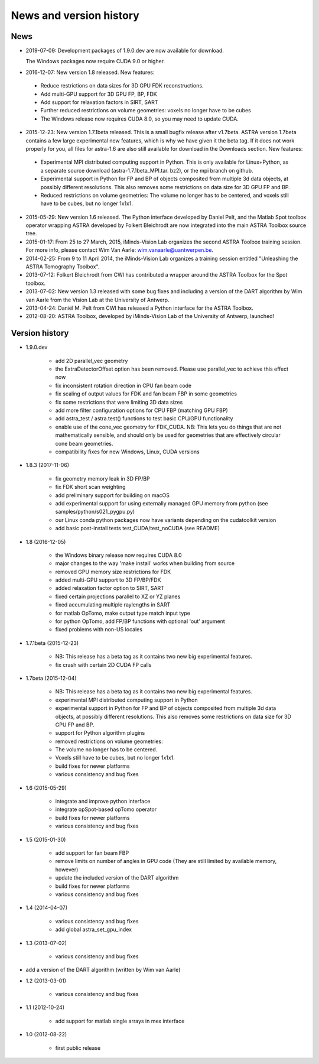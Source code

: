 News and version history
========================

News
----

* 2019-07-09: Development packages of 1.9.0.dev are now available for download.

  The Windows packages now require CUDA 9.0 or higher.
  
* 2016-12-07: New version 1.8 released. New features:

 * Reduce restrictions on data sizes for 3D GPU FDK reconstructions.
 * Add multi-GPU support for 3D GPU FP, BP, FDK
 * Add support for relaxation factors in SIRT, SART
 * Further reduced restrictions on volume geometries: voxels no longer have to be cubes
 * The Windows release now requires CUDA 8.0, so you may need to update CUDA.

* 2015-12-23: New version 1.7.1beta released. This is a small bugfix release after v1.7beta. ASTRA version 1.7beta contains a few large experimental new features, which is why we have given it the beta tag. 
  If it does not work properly for you, all files for astra-1.6 are also still available for download in the Downloads section.
  New features:

 * Experimental MPI distributed computing support in Python. This is only available for Linux+Python, as a separate source download (astra-1.7.1beta_MPI.tar. bz2), or the mpi branch on github.
 * Experimental support in Python for FP and BP of objects composited from multiple 3d data objects, at possibly different resolutions. This also removes some restrictions on data size for 3D GPU FP and BP.
 * Reduced restrictions on volume geometries: The volume no longer has to be centered, and voxels still have to be cubes, but no longer 1x1x1.

* 2015-05-29: New version 1.6 released. The Python interface developed by Daniel Pelt, and the Matlab Spot toolbox operator wrapping ASTRA developed by Folkert Bleichrodt are now integrated into the main ASTRA Toolbox source tree.
* 2015-01-17: From 25 to 27 March, 2015, iMinds-Vision Lab organizes the second ASTRA Toolbox training session. For more info, please contact Wim Van Aarle: wim.vanaarle@uantwerpen.be.
* 2014-02-25: From 9 to 11 April 2014, the iMinds-Vision Lab organizes a training session entitled "Unleashing the ASTRA Tomography Toolbox".
* 2013-07-12: Folkert Bleichrodt from CWI has contributed a wrapper around the ASTRA Toolbox for the Spot toolbox.
* 2013-07-02: New version 1.3 released with some bug fixes and including a version of the DART algorithm by Wim van Aarle from the Vision Lab at the University of Antwerp.
* 2013-04-24: Daniël M. Pelt from CWI has released a Python interface for the ASTRA Toolbox.
* 2012-08-20: ASTRA Toolbox, developed by iMinds-Vision Lab of the University of Antwerp, launched!

Version history
---------------

* 1.9.0.dev

   * add 2D parallel_vec geometry
   * the ExtraDetectorOffset option has been removed. Please use
     parallel_vec to achieve this effect now
   * fix inconsistent rotation direction in CPU fan beam code
   * fix scaling of output values for FDK and fan beam FBP in some geometries
   * fix some restrictions that were limiting 3D data sizes
   * add more filter configuration options for CPU FBP (matching GPU FBP)
   * add astra_test / astra.test() functions to test basic CPU/GPU functionality
   * enable use of the cone_vec geometry for FDK_CUDA. NB: This lets you do
     things that are not mathematically sensible, and should only be used for
     geometries that are effectively circular cone beam geometries.     
   * compatibility fixes for new Windows, Linux, CUDA versions

* 1.8.3 (2017-11-06)

   * fix geometry memory leak in 3D FP/BP
   * fix FDK short scan weighting
   * add preliminary support for building on macOS
   * add experimental support for using externally managed GPU memory from python
     (see samples/python/s021_pygpu.py)
   * our Linux conda python packages now have variants depending on the
     cudatoolkit version
   * add basic post-install tests test_CUDA/test_noCUDA (see README)

* 1.8 (2016-12-05)

   * the Windows binary release now requires CUDA 8.0
   * major changes to the way 'make install' works when building from source
   * removed GPU memory size restrictions for FDK
   * added multi-GPU support to 3D FP/BP/FDK
   * added relaxation factor option to SIRT, SART
   * fixed certain projections parallel to XZ or YZ planes
   * fixed accumulating multiple raylengths in SART
   * for matlab OpTomo, make output type match input type
   * for python OpTomo, add FP/BP functions with optional 'out' argument
   * fixed problems with non-US locales

* 1.7.1beta (2015-12-23)

   * NB: This release has a beta tag as it contains two new
     big experimental features.
   * fix crash with certain 2D CUDA FP calls

* 1.7beta (2015-12-04)

   * NB: This release has a beta tag as it contains two new
     big experimental features.
   * experimental MPI distributed computing support in Python
   * experimental support in Python for FP and BP of objects
     composited from multiple 3d data objects, at possibly different resolutions.
     This also removes some restrictions on data size for 3D GPU FP and BP.
   * support for Python algorithm plugins
   * removed restrictions on volume geometries:

   * The volume no longer has to be centered.
   * Voxels still have to be cubes, but no longer 1x1x1.
   * build fixes for newer platforms
   * various consistency and bug fixes

* 1.6 (2015-05-29)

   * integrate and improve python interface
   * integrate opSpot-based opTomo operator
   * build fixes for newer platforms
   * various consistency and bug fixes

* 1.5 (2015-01-30)

   * add support for fan beam FBP
   * remove limits on number of angles in GPU code
     (They are still limited by available memory, however)
   * update the included version of the DART algorithm
   * build fixes for newer platforms
   * various consistency and bug fixes

* 1.4 (2014-04-07)

   * various consistency and bug fixes
   * add global astra_set_gpu_index

* 1.3 (2013-07-02)

   * various consistency and bug fixes
* add a version of the DART algorithm (written by Wim van Aarle)

* 1.2 (2013-03-01)

   * various consistency and bug fixes

* 1.1 (2012-10-24)

   * add support for matlab single arrays in mex interface

* 1.0 (2012-08-22)

   * first public release
